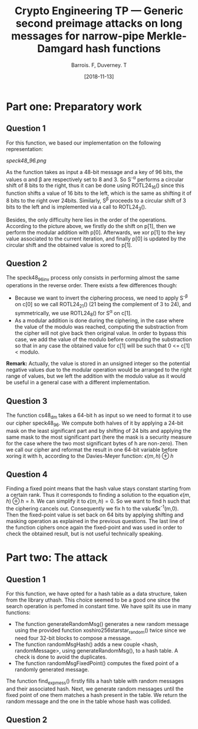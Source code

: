 #+Title: Crypto Engineering TP — Generic second preimage attacks on long messages for narrow-pipe Merkle-Damgard hash functions
#+Author: Barrois. F, Duverney. T
#+Date: [2018-11-13]
#+OPTIONS: H:3 toc:nil


#+LaTeX_HEADER: \usepackage{tikz}
#+LaTeX_HEADER: \usepackage{svg}
#+LaTeX_HEADER: \usemintedstyle{lovelace}
#+LaTeX_HEADER: \usepackage[all]{tcolorbox}
#+LaTeX_HEADER: \usepackage{etoolbox}
#+LaTeX_HEADER: \BeforeBeginEnvironment{minted}{\begin{tcolorbox}[enhanced, colback=white, boxrule=0.1pt,sharp corners, drop fuzzy shadow southeast=black!15!white]}%
#+LaTeX_HEADER: \AfterEndEnvironment{minted}{\end{tcolorbox}}%
#+LaTeX_HEADER: \BeforeBeginEnvironment{verbatim}{\begin{tcolorbox}[enhanced, boxrule=0.1pt,sharp corners, drop fuzzy shadow southeast=black!15!white]}%
#+LaTeX_HEADER: \AfterEndEnvironment{verbatim}{\end{tcolorbox}}%

* Part one: Preparatory work

** Question 1

For this function, we based our implementation on the following representation:


#+CAPTION: SPECK round function
#+NAME: fig.speck
[[speck48_96.png]]

As the function takes as input a 48-bit message and a key of 96 bits, the values \alpha and \beta are respectively set to 8 and 3.
So S^{-\alpha} performs a circular shift of 8 bits to the right, thus it can be done using ROTL24_16() since this function shifts a value of 16 bits to the left, which is the same as shifting it of 8 bits to the right over 24bits.
Similarly, S^{\beta} proceeds to a circular shift of 3 bits to the left and is implemented via a call to ROTL24_3().

Besides, the only difficulty here lies in the order of the operations. According to the picture above, we firstly do the shift on p[1], then we perform the modular addition with p[0]. Afterwards, we xor p[1] to the key value associated to the current iteration, and finally p[0] is updated by the circular shift and the obtained value is xored to p[1].


** Question 2

The speck48_96_inv process only consists in performing almost the same operations in the reverse order.
There exists a few differences though:
  + Because we want to invert the ciphering process, we need to apply S^{-\beta} on c[0] so we call ROTL24_21() (21 being the complement of 3 to 24), and symmetrically, we use ROTL24_8() for S^{\alpha} on c[1].
  + As a modular addition is done during the ciphering, in the case where the value of the modulo was reached, computing the substraction from the cipher will not give back then original value. In order to bypass this case, we add the value of the modulo before computing the substraction so that in any case the obtained value for c[1] will be such that 0 <= c[1] < modulo.
  *Remark:* Actually, the value is stored in an unsigned integer so the potential negative values due to the modular operation would be arranged to the right range of values, but we left the addition with the modulo value as it would be useful in a general case with a different implementation.


** Question 3

The function cs48_dm takes a 64-bit h as input so we need to format it to use our cipher speck48_96.
We compute both halves of it by applying a 24-bit mask on the least significant part and by shifting of 24 bits and applying the same mask to the most significant part (here the mask is a security measure for the case where the two most significant bytes of h are non-zero). Then we call our cipher and reformat the result in one 64-bit variable before xoring it with h, according to the Davies-Meyer function:  
$\epsilon(m, h) \oplus h$


** Question 4

Finding a fixed point means that the hash value stays constant starting from a certain rank. Thus it corresponds to finding a solution to the equation $\epsilon(m, h) \oplus h = h$.
We can simplify it to $\epsilon(m, h) = 0$. So we want to find h such that the ciphering cancels out.
Consequently we fix h to the value$\epsilon^{-1}(m,0). Then the fixed-point value is set back on 64 bits by applying shifting and masking operation as explained in the previous questions. The last line of the function ciphers once again the fixed-point and was used in order to check the obtained result, but is not useful technically speaking.


* Part two: The attack

** Question 1

For this function, we have opted for a hash table as a data structure, taken from the library uthash. This choice seemed to be a good one since the search operation is perfomed in constant time. We have split its use in many functions:
  + The function generateRandomMsg() generates a new random message using the provided function xoshiro256starstar_random() twice since we need four 32-bit blocks to compose a message.
  + The function randomMsgHash() adds a new couple <hash, randomMessage>, using generateRandomMsg(), to a hash table. A check is done to avoid the duplicates.
  + The function randomMsgFixedPoint() computes the fixed point of a randomly generated message.

The function find_exp_mess() firstly fills a hash table with random messages and their associated hash. Next, we generate random messages until the fixed point of one them matches a hash present in the table. We return the random message and the one in the table whose hash was collided.





** Question 2
